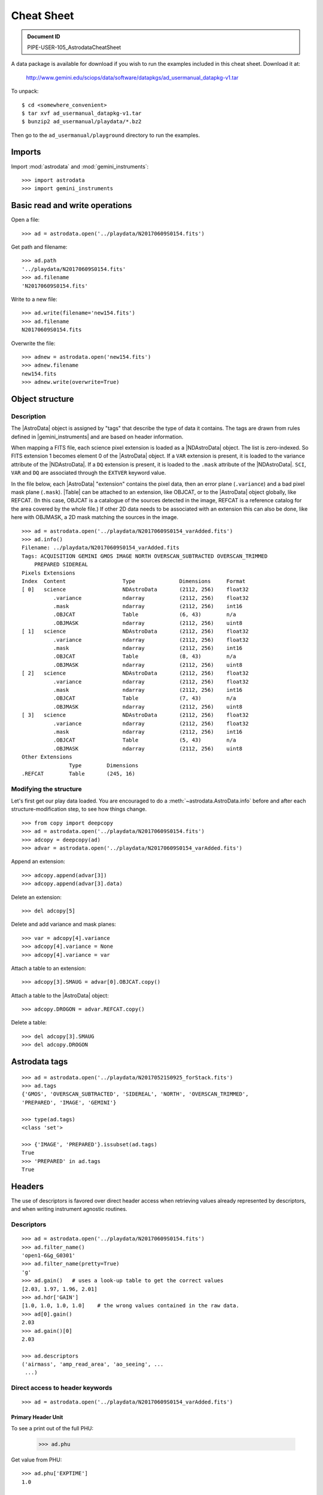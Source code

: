 .. cheatsheet

.. _cheatsheet:

***********
Cheat Sheet
***********

.. admonition:: Document ID

   PIPE-USER-105_AstrodataCheatSheet

A data package is available for download if you wish to run the examples
included in this cheat sheet.  Download it at:

    `<http://www.gemini.edu/sciops/data/software/datapkgs/ad_usermanual_datapkg-v1.tar>`_

To unpack::

    $ cd <somewhere_convenient>
    $ tar xvf ad_usermanual_datapkg-v1.tar
    $ bunzip2 ad_usermanual/playdata/*.bz2

Then go to the ``ad_usermanual/playground`` directory to run the examples.

Imports
=======

Import :mod:`astrodata` and :mod:`gemini_instruments`::

    >>> import astrodata
    >>> import gemini_instruments

Basic read and write operations
===============================

Open a file::

    >>> ad = astrodata.open('../playdata/N20170609S0154.fits')

Get path and filename::

    >>> ad.path
    '../playdata/N20170609S0154.fits'
    >>> ad.filename
    'N20170609S0154.fits'

Write to a new file::

    >>> ad.write(filename='new154.fits')
    >>> ad.filename
    N20170609S0154.fits

Overwrite the file::

    >>> adnew = astrodata.open('new154.fits')
    >>> adnew.filename
    new154.fits
    >>> adnew.write(overwrite=True)

Object structure
================

Description
-----------
The |AstroData| object is assigned by "tags" that describe the
type of data it contains. The tags are drawn from rules defined in
|gemini_instruments| and are based on header information.

When mapping a FITS file, each science pixel extension is loaded as a
|NDAstroData| object. The list is zero-indexed. So FITS
extension 1 becomes element 0 of the |AstroData| object. If a ``VAR``
extension is present, it is loaded to the variance attribute of the
|NDAstroData|. If a ``DQ`` extension is present, it is loaded to the ``.mask``
attribute of the |NDAstroData|. ``SCI``, ``VAR`` and ``DQ`` are associated
through the ``EXTVER`` keyword value.

In the file below, each |AstroData| "extension" contains the pixel data,
then an error plane (``.variance``) and a bad pixel mask plane (``.mask``).
|Table| can be attached to an extension, like OBJCAT, or to the
|AstroData| object globally, like REFCAT. (In this case, OBJCAT is a
catalogue of the sources detected in the image, REFCAT is a reference catalog
for the area covered by the whole file.)  If other 2D data needs to be
associated with an extension this can also be done, like here with OBJMASK,
a 2D mask matching the sources in the image.

::

    >>> ad = astrodata.open('../playdata/N20170609S0154_varAdded.fits')
    >>> ad.info()
    Filename: ../playdata/N20170609S0154_varAdded.fits
    Tags: ACQUISITION GEMINI GMOS IMAGE NORTH OVERSCAN_SUBTRACTED OVERSCAN_TRIMMED
        PREPARED SIDEREAL
    Pixels Extensions
    Index  Content                  Type              Dimensions     Format
    [ 0]   science                  NDAstroData       (2112, 256)    float32
              .variance             ndarray           (2112, 256)    float32
              .mask                 ndarray           (2112, 256)    int16
              .OBJCAT               Table             (6, 43)        n/a
              .OBJMASK              ndarray           (2112, 256)    uint8
    [ 1]   science                  NDAstroData       (2112, 256)    float32
              .variance             ndarray           (2112, 256)    float32
              .mask                 ndarray           (2112, 256)    int16
              .OBJCAT               Table             (8, 43)        n/a
              .OBJMASK              ndarray           (2112, 256)    uint8
    [ 2]   science                  NDAstroData       (2112, 256)    float32
              .variance             ndarray           (2112, 256)    float32
              .mask                 ndarray           (2112, 256)    int16
              .OBJCAT               Table             (7, 43)        n/a
              .OBJMASK              ndarray           (2112, 256)    uint8
    [ 3]   science                  NDAstroData       (2112, 256)    float32
              .variance             ndarray           (2112, 256)    float32
              .mask                 ndarray           (2112, 256)    int16
              .OBJCAT               Table             (5, 43)        n/a
              .OBJMASK              ndarray           (2112, 256)    uint8
    Other Extensions
                   Type        Dimensions
    .REFCAT        Table       (245, 16)



Modifying the structure
-----------------------

Let's first get our play data loaded. You are encouraged to do a
:meth:`~astrodata.AstroData.info` before and after each structure-modification
step, to see how things change.

::

    >>> from copy import deepcopy
    >>> ad = astrodata.open('../playdata/N20170609S0154.fits')
    >>> adcopy = deepcopy(ad)
    >>> advar = astrodata.open('../playdata/N20170609S0154_varAdded.fits')

Append an extension::

    >>> adcopy.append(advar[3])
    >>> adcopy.append(advar[3].data)


Delete an extension::

    >>> del adcopy[5]

Delete and add variance and mask planes::

    >>> var = adcopy[4].variance
    >>> adcopy[4].variance = None
    >>> adcopy[4].variance = var

Attach a table to an extension::

    >>> adcopy[3].SMAUG = advar[0].OBJCAT.copy()


Attach a table to the |AstroData| object::

    >>> adcopy.DROGON = advar.REFCAT.copy()

Delete a table::

    >>> del adcopy[3].SMAUG
    >>> del adcopy.DROGON



Astrodata tags
==============

::

    >>> ad = astrodata.open('../playdata/N20170521S0925_forStack.fits')
    >>> ad.tags
    {'GMOS', 'OVERSCAN_SUBTRACTED', 'SIDEREAL', 'NORTH', 'OVERSCAN_TRIMMED',
    'PREPARED', 'IMAGE', 'GEMINI'}

    >>> type(ad.tags)
    <class 'set'>

    >>> {'IMAGE', 'PREPARED'}.issubset(ad.tags)
    True
    >>> 'PREPARED' in ad.tags
    True


Headers
=======

The use of descriptors is favored over direct header access when retrieving
values already represented by descriptors, and when writing instrument agnostic
routines.

Descriptors
-----------

::

    >>> ad = astrodata.open('../playdata/N20170609S0154.fits')
    >>> ad.filter_name()
    'open1-6&g_G0301'
    >>> ad.filter_name(pretty=True)
    'g'
    >>> ad.gain()   # uses a look-up table to get the correct values
    [2.03, 1.97, 1.96, 2.01]
    >>> ad.hdr['GAIN']
    [1.0, 1.0, 1.0, 1.0]    # the wrong values contained in the raw data.
    >>> ad[0].gain()
    2.03
    >>> ad.gain()[0]
    2.03

    >>> ad.descriptors
    ('airmass', 'amp_read_area', 'ao_seeing', ...
     ...)


Direct access to header keywords
--------------------------------

::

    >>> ad = astrodata.open('../playdata/N20170609S0154_varAdded.fits')

Primary Header Unit
*******************

To see a print out of the full PHU:

    >>> ad.phu

Get value from PHU::

    >>> ad.phu['EXPTIME']
    1.0

    >>> default = 5.
    >>> ad.phu.get('BOGUSKEY', default)
    5.0

Set PHU keyword, with and without comment::

    >>> ad.phu['NEWKEY'] = 50.
    >>> ad.phu['ANOTHER'] = (30., 'Some comment')

Delete PHU keyword::

    >>> del ad.phu['NEWKEY']



Pixel extension header
**********************
To see a print out of the full header for an extension or all the extensions:

    >>> ad[0].hdr
    >>> list(ad.hdr)

Get value from an extension header::

    >>> ad[0].hdr['OVERSCAN']
    469.7444308769482
    >>> ad[0].hdr.get('OVERSCAN', default)

Get keyword value for all extensions::

    >>> ad.hdr['OVERSCAN']
    [469.7444308769482, 469.656175780001, 464.9815279808291, 467.5701178951787]
    >>> ad.hdr.get('BOGUSKEY', 5.)
    [5.0, 5.0, 5.0, 5.0]

Set extension header keyword, with and without comment::

    >>> ad[0].hdr['NEWKEY'] = 50.
    >>> ad[0].hdr['ANOTHER'] = (30., 'Some comment')

Delete an extension keyword::

    >>> del ad[0].hdr['NEWKEY']

Table header
************
See the :ref:`cheatsheet_tables` section.


Pixel data
==========

Arithmetics
-----------
Arithmetics with variance and mask propagation is offered for
``+``, ``-``, ``*``, ``/``, and ``**``.

::

    >>> ad_hcont = astrodata.open('../playdata/N20170521S0925_forStack.fits')
    >>> ad_halpha = astrodata.open('../playdata/N20170521S0926_forStack.fits')

    >>> adsub = ad_halpha - ad_hcont

    >>> ad_halpha[0].data.mean()
    646.11896
    >>> ad_hcont[0].data.mean()
    581.81342
    >>> adsub[0].data.mean()
    64.305862

    >>> ad_halpha[0].variance.mean()
    669.80664
    >>> ad_hcont[0].variance.mean()
    598.46667
    >>> adsub[0].variance.mean()
    1268.274


    # In place multiplication
    >>> ad_mult = deepcopy(ad)
    >>> ad_mult.multiply(ad)
    >>> ad_mult.multiply(5.)


    # Using descriptors to operate in-place on extensions.
    >>> from copy import deepcopy
    >>> ad = astrodata.open('../playdata/N20170609S0154_varAdded.fits')
    >>> ad_gain = deepcopy(ad)
    >>> for (ext, gain) in zip(ad_gain, ad_gain.gain()):
    ...     ext.multiply(gain)
    >>> ad_gain[0].data.mean()
    366.39545
    >>> ad[0].data.mean()
    180.4904
    >>> ad[0].gain()
    2.03


Other pixel data operations
---------------------------

::

    >>> import numpy as np
    >>> ad_halpha[0].mask[300:350,300:350] = 1
    >>> np.mean(ad_halpha[0].data[ad_halpha[0].mask==0])
    657.1994
    >>> np.mean(ad_halpha[0].data)
    646.11896


.. _cheatsheet_tables:

Tables
======

Tables are stored as :class:`astropy.table.Table` class. FITS tables are
represented in :mod:`astrodata` as |Table| and FITS headers are stored in the
|NDAstroData|  ``meta`` attribute. Most table
access should be done through the |Table| interface. The best reference is the
|astropy| documentation itself. Below are just a few examples.

::

    >>> ad = astrodata.open('../playdata/N20170609S0154_varAdded.fits')

Get column names::

    >>> ad.REFCAT.colnames

Get column content::

    >>> ad.REFCAT['zmag']
    >>> ad.REFCAT['zmag', 'zmag_err']

Get content of row::

    >>> ad.REFCAT[4]     # 5th row
    >>> ad.REFCAT[4:6]   # 5th and 6th rows


Get content from specific row and column::

    >>> ad.REFCAT['zmag'][4]

Add a column::

    >>> new_column = [0] * len(ad.REFCAT)
    >>> ad.REFCAT['new_column'] = new_column

Add a row::

    >>> new_row = [0] * len(ad.REFCAT.colnames)
    >>> new_row[1] = ''   # Cat_Id column is of "str" type.
    >>> ad.REFCAT.add_row(new_row)

Selecting value from criterion::

    >>> ad.REFCAT['zmag'][ad.REFCAT['Cat_Id'] == '1237662500002005475']
    >>> ad.REFCAT['zmag'][ad.REFCAT['zmag'] < 18.]

Rejecting :class:`numpy.nan` before doing something with the values::

    >>> t = ad.REFCAT   # to save typing.
    >>> t['zmag'][np.where(np.isnan(t['zmag']), 99, t['zmag']) < 18.]

    >>> t['zmag'].mean()
    nan
    >>> t['zmag'][np.where(~np.isnan(t['zmag']))].mean()
    20.377306

If for some reason you need to access the FITS table headers, here is how to do it.

To see the FITS headers::

    >>> ad.REFCAT.meta
    >>> ad[0].OBJCAT.meta

To retrieve a specific FITS table header::

    >>> ad.REFCAT.meta['header']['TTYPE3']
    'RAJ2000'
    >>> ad[0].OBJCAT.meta['header']['TTYPE3']
    'Y_IMAGE'

To retrieve all the keyword names matching a selection::

    >>> keynames = [key for key in ad.REFCAT.meta['header'] if key.startswith('TTYPE')]


Create new AstroData object
===========================

Basic header and data array set to zeros::

    >>> from astropy.io import fits

    >>> phu = fits.PrimaryHDU()
    >>> pixel_data = np.zeros((100,100))

    >>> hdu = fits.ImageHDU()
    >>> hdu.data = pixel_data
    >>> ad = astrodata.create(phu)
    >>> ad.append(hdu, name='SCI')

or another way::

    >>> hdu = fits.ImageHDU(data=pixel_data, name='SCI')
    >>> ad = astrodata.create(phu, [hdu])

A |Table| as an |AstroData| object::

    >>> from astropy.table import Table

    >>> my_astropy_table = Table(list(np.random.rand(2,100)), names=['col1', 'col2'])
    >>> phu = fits.PrimaryHDU()

    >>> ad = astrodata.create(phu)
    >>> ad.SMAUG = my_astropy_table

    >>> phu = fits.PrimaryHDU()
    >>> ad = astrodata.create(phu)
    >>> ad.SMAUG = my_fits_table

WARNING: This last line will not run like the others as we have not defined
``my_fits_table``.  This is nonetheless how it is done if you had a FITS table.
